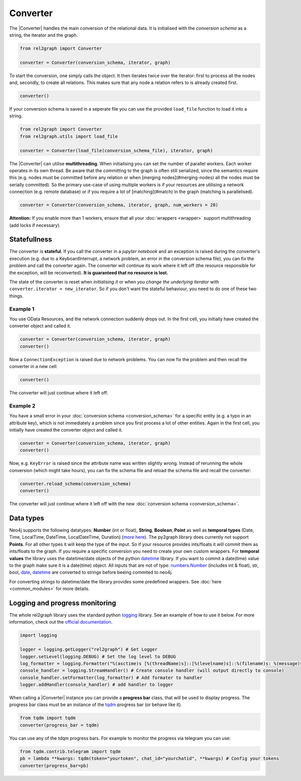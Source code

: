 Converter
=========

The |Converter| handles the main conversion of the relational data. 
It is initialised with the *conversion schema* as a string, the iterator and the graph. 

.. code-block:: python

    from rel2graph import Converter

    converter = Converter(conversion_schema, iterator, graph)

To start the conversion, one simply calls the object. It then iterates twice over the iterator: first to process all the nodes and, secondly, to create all relations. This makes sure that any node a relation refers to is already created first.

.. code-block:: python

    converter()

If your conversion schema is saved in a seperate file you can use the provided ``load_file`` function to load it into a string.

.. code-block:: python

    from rel2graph import Converter
    from rel2graph.utils import load_file

    converter = Converter(load_file(conversion_schema_file), iterator, graph)

The |Converter| can utilise **multithreading**. When initialising you can set the number of parallel workers. Each worker operates in its own thread. 
Be aware that the committing to the graph is often still serialized, since the semantics require this (e.g. nodes must be committed before any relation or when [merging nodes](#merging-nodes) all the nodes must be serially committed). So the primary use-case of using multiple workers is if your resources are utilising a network connection (e.g. remote database) or if you require a lot of [matching](#match) in the graph (matching is parallelised).

.. code-block:: python

    converter = Converter(conversion_schema, iterator, graph, num_workers = 20)

**Attention:** If you enable more than 1 workers, ensure that all your :doc:`wrappers <wrapper>` support multithreading (add locks if necessary).

Statefullness
~~~~~~~~~~~~~
 
The converter is **stateful**. If you call the converter in a *jupyter notebook* and an exception is raised during the converter's execution (e.g. due to a KeyboardInterrupt, a network problem, an error in the conversion schema file), you can fix the problem and call the converter again. The converter will continue its work where it left off (the resource responsible for the exception, will be reconverted). **It is guaranteed that no resource is lost.**

The state of the converter is reset when *initialising it* or when *you change the underlying iterator* with ``converter.iterator = new_iterator``. So if you don't want the stateful behaviour, you need to do one of these two things.

Example 1
---------

You use OData Resources, and the network connection suddenly drops out.
In the first cell, you initially have created the converter object and called it.

.. code-block:: python

    converter = Converter(conversion_schema, iterator, graph)
    converter()

Now a ``ConnectionException`` is raised due to network problems. You can now fix the problem and then recall the converter in a new cell:

.. code-block:: python

    converter()

The converter will just continue where it left off. 

Example 2
---------

You have a small error in your :doc:`conversion schema <conversion_schema>` for a specific entity (e.g. a typo in an attribute key), which is not immediately a problem since you first process a lot of other entities. Again in the first cell, you initially have created the converter object and called it.

.. code-block:: python

    converter = Converter(conversion_schema, iterator, graph)
    converter()

Now, e.g. ``KeyError`` is raised since the attribute name was written slightly wrong. Instead of rerunning the whole conversion (which might take hours), you can fix the schema file and reload the schema file and recall the converter:

.. code-block:: python

    converter.reload_schema(conversion_schema)
    converter()

The converter will just continue where it left off with the new :doc:`conversion schema <conversion_schema>`. 

Data types
~~~~~~~~~~~

Neo4j supports the following datatypes: **Number** (int or float), **String**, **Boolean**, **Point** as well as **temporal types** (Date, Time, LocalTime, DateTime, LocalDateTime, Duration) (`more here <https://neo4j.com/docs/cypher-manual/current/syntax/values/>`_). 
The py2graph library does currently not support **Points**. For all other types it will keep the type of the input. So if your resource provides ints/floats it will commit them as ints/floats to the graph. 
If you require a specific conversion you need to create your own custom wrappers. For **temporal values** the library uses the datetime/date objects of the 
python `datetime <https://docs.python.org/3/library/datetime.html>`_ library. If you want to commit a date(time) value to the graph make sure it is a date(time) object. 
All inputs that are not of type: `numbers.Number <https://docs.python.org/3/library/numbers.html>`_ (includes int & float), str, bool, `date <https://docs.python.org/3/library/datetime.html>`_, 
`datetime <https://docs.python.org/3/library/datetime.html>`_ are converted to strings before beeing commited to neo4j.

For converting strings to datetime/date the library provides some predefined wrappers. See :doc:`here <common_modules>` for more details.

Logging and progress monitoring
~~~~~~~~~~~~~~~~~~~~~~~~~~~~~~~~

The whole rel2graph library uses the standard python `logging <https://docs.python.org/3/howto/logging.html>`_ library. 
See an example of how to use it below. For more information, check out the `official documentation <https://docs.python.org/3/howto/logging.html>`_.

.. code-block:: python
        
    import logging

    logger = logging.getLogger("rel2graph") # Get Logger
    logger.setLevel(logging.DEBUG) # Set the log level to DEBUG
    log_formatter = logging.Formatter("%(asctime)s [%(threadName)s]::[%(levelname)s]::%(filename)s: %(message)s") # Specify the format
    console_handler = logging.StreamHandler() # Create console handler (will output directly to console)
    console_handler.setFormatter(log_formatter) # Add formater to handler
    logger.addHandler(console_handler) # add handler to logger


When calling a |Converter| instance you can provide a **progress bar** class, that will be used to display progress. 
The progress bar class must be an instance of the `tqdm <https://tqdm.github.io>`_ progress bar (or behave like it). 

.. code-block:: python

    from tqdm import tqdm
    converter(progress_bar = tqdm)

You can use any of the tdqm progress bars. For example to monitor the progress via telegram you can use:

.. code-block:: python

    from tqdm.contrib.telegram import tqdm
    pb = lambda **kwargs: tqdm(token="yourtoken", chat_id="yourchatid", **kwargs) # Config your tokens
    converter(progress_bar=pb)

.. |Resource| replace:: :py:class:`Resource <rel2graph.Resource>`
.. |Converter| replace:: :py:class:`Converter <rel2graph.Converter>`
.. |ResourceIterator| replace:: :py:class:`ResourceIterator <rel2graph.ResourceIterator>`
.. _neo4j: https://neo4j.com/
.. _py2neo: https://py2neo.org/2021.1/index.html
